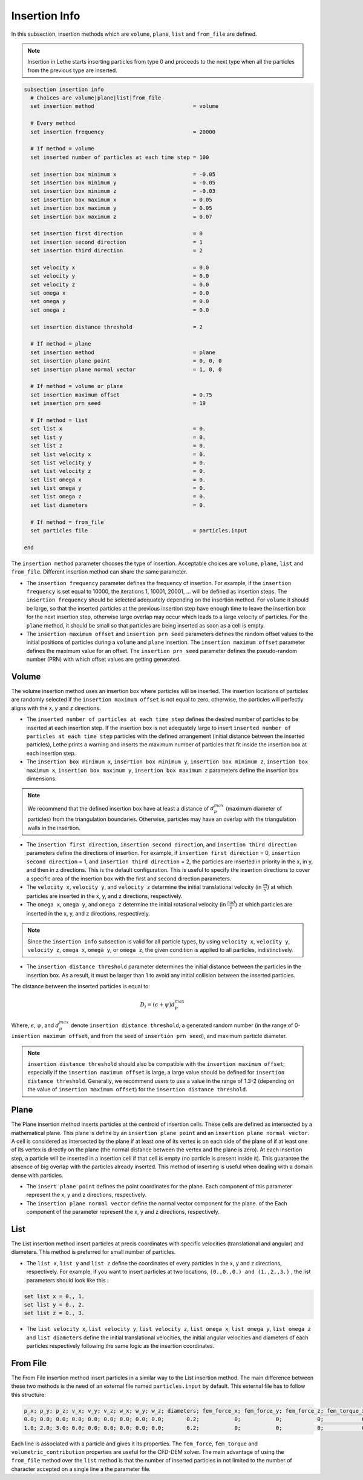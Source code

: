 ==============
Insertion Info
==============

In this subsection, insertion methods which are ``volume``, ``plane``, ``list`` and ``from_file`` are defined.

.. note::
    Insertion in Lethe starts inserting particles from type 0 and proceeds to the next type when all the particles from the previous type are inserted.


.. code-block:: text

  subsection insertion info
    # Choices are volume|plane|list|from_file
    set insertion method                               = volume

    # Every method
    set insertion frequency                            = 20000

    # If method = volume
    set inserted number of particles at each time step = 100

    set insertion box minimum x                        = -0.05
    set insertion box minimum y                        = -0.05
    set insertion box minimum z                        = -0.03
    set insertion box maximum x                        = 0.05
    set insertion box maximum y                        = 0.05
    set insertion box maximum z                        = 0.07

    set insertion first direction                      = 0
    set insertion second direction                     = 1
    set insertion third direction                      = 2

    set velocity x                                     = 0.0
    set velocity y                                     = 0.0
    set velocity z                                     = 0.0
    set omega x                                        = 0.0
    set omega y                                        = 0.0
    set omega z                                        = 0.0

    set insertion distance threshold                   = 2

    # If method = plane
    set insertion method                               = plane
    set insertion plane point                          = 0, 0, 0
    set insertion plane normal vector                  = 1, 0, 0

    # If method = volume or plane
    set insertion maximum offset                       = 0.75
    set insertion prn seed                             = 19

    # If method = list
    set list x                                         = 0.
    set list y                                         = 0.
    set list z                                         = 0.
    set list velocity x                                = 0.
    set list velocity y                                = 0.
    set list velocity z                                = 0.
    set list omega x                                   = 0.
    set list omega y                                   = 0.
    set list omega z                                   = 0.
    set list diameters                                 = 0.

    # If method = from_file
    set particles file                                 = particles.input

  end

The ``insertion method`` parameter chooses the type of insertion. Acceptable choices are ``volume``, ``plane``, ``list`` and ``from_file``. Different insertion method can share the same parameter.

* The ``insertion frequency`` parameter defines the frequency of insertion. For example, if the ``insertion frequency`` is set equal to 10000, the iterations 1, 10001, 20001, ... will be defined as insertion steps.  The ``insertion frequency`` should be selected adequately depending on the insertion method. For ``volume`` it should be large, so that the inserted particles at the previous insertion step have enough time to leave the insertion box for the next insertion step, otherwise large overlap may occur which leads to a large velocity of particles. For the ``plane`` method, it should be small so that particles are being inserted as soon as a cell is empty.

* The ``insertion maximum offset`` and ``insertion prn seed`` parameters defines the random offset values to the initial positions of particles during a ``volume`` and ``plane`` insertion. The ``insertion maximum offset`` parameter defines the maximum value for an offset. The ``insertion prn seed`` parameter defines the pseudo-random number (PRN) with which offset values are getting generated.

-------
Volume
-------
The volume insertion method uses an insertion box where particles will be inserted. The insertion locations of particles are randomly selected if the ``insertion maximum offset`` is not equal to zero, otherwise, the particles will perfectly aligns with the x, y and z directions.

* The ``inserted number of particles at each time step`` defines the desired number of particles to be inserted at each insertion step. If the insertion box is not adequately large to insert ``inserted number of particles at each time step`` particles with the defined arrangement (initial distance between the inserted particles), Lethe prints a warning and inserts the maximum number of particles that fit inside the insertion box at each insertion step.

* The ``insertion box minimum x``, ``insertion box minimum y``, ``insertion box minimum z``, ``insertion box maximum x``, ``insertion box maximum y``, ``insertion box maximum z`` parameters define the insertion box dimensions.

.. note::
    We recommend that the defined insertion box have at least a distance of :math:`{d^{max}_p}` (maximum diameter of particles) from the triangulation boundaries. Otherwise, particles may have an overlap with the triangulation walls in the insertion.

* The ``insertion first direction``, ``insertion second direction``, and ``insertion third direction`` parameters define the directions of insertion. For example, if ``insertion first direction`` = 0, ``insertion second direction`` = 1, and ``insertion third direction`` = 2, the particles are inserted in priority in the x, in y, and then in z directions. This is the default configuration. This is useful to specify the insertion directions to cover a specific area of the insertion box with the first and second direction parameters.

* The ``velocity x``, ``velocity y``, and ``velocity z`` determine the initial translational velocity (in :math:`\frac{m}{s}`) at which particles are inserted in the x, y, and z directions, respectively.

* The ``omega x``, ``omega y``, and ``omega z`` determine the initial rotational velocity (in :math:`\frac{rad}{s}`) at which particles are inserted in the x, y, and z directions, respectively. 

.. note:: 
    Since the ``insertion info`` subsection is valid for all particle types, by using ``velocity x``, ``velocity y``, ``velocity z``, ``omega x``, ``omega y``, or ``omega z``, the given condition is applied to all particles, indistinctively.

* The ``insertion distance threshold`` parameter determines the initial distance between the particles in the insertion box. As a result, it must be larger than 1 to avoid any initial collision between the inserted particles.

The distance between the inserted particles is equal to:

.. math::
    D_i=(\epsilon + \psi)  d^{max}_p

Where, :math:`{\epsilon}`, :math:`{\psi}`, and :math:`{d^{max}_p}` denote ``insertion distance threshold``, a generated random number (in the range of 0-``insertion maximum offset``, and from the seed of ``insertion prn seed``), and maximum particle diameter.
 
.. note::
    ``insertion distance threshold`` should also be compatible with the ``insertion maximum offset``; especially if the ``insertion maximum offset`` is large, a large value should be defined for ``insertion distance threshold``. Generally, we recommend users to use a value in the range of 1.3-2 (depending on the value of ``insertion maximum offset``) for the ``insertion distance threshold``.

--------------------
Plane
--------------------
The Plane insertion method inserts particles at the centroid of insertion cells. These cells are defined as intersected by a mathematical plane. This plane is define by an ``insertion plane point`` and an ``insertion plane normal vector``. A cell is considered as intersected by the plane if at least one of its vertex is on each side of the plane of if at least one of its vertex is directly on the plane (the normal distance between the vertex and the plane is zero). At each insertion step, a particle will be inserted in a insertion cell if that cell is empty (no particle is present inside it). This guarantee the absence of big overlap with the particles already inserted. This method of inserting is useful when dealing with a domain dense with particles.

* The ``insert plane point`` defines the point coordinates for the plane. Each component of this parameter represent the x, y and z directions, respectively.

* The ``insertion plane normal vector`` define the normal vector component for the plane. of the  Each component of the parameter represent the x, y and z directions, respectively.

--------------------
List
--------------------
The List insertion method insert particles at precis coordinates with specific velocities (translational and angular) and diameters.  This method is preferred for small number of particles.

* The ``list x``, ``list y`` and ``list z`` define the coordinates of every particles in the x, y and z directions, respectively. For example, if you want to insert particles at two locations, ``(0.,0.,0.) and (1.,2.,3.)`` , the list parameters should look like this :

.. code-block:: text

    set list x = 0., 1.
    set list y = 0., 2.
    set list z = 0., 3.

* The ``list velocity x``, ``list velocity y``, ``list velocity z``, ``list omega x``, ``list omega y``, ``list omega z`` and ``list diameters`` define the initial translational velocities, the initial angular velocities and diameters of each particles respectively following the same logic as the insertion coordinates.

---------------------
From File
---------------------
The From File insertion method insert particles in a similar way to the List insertion method. The main difference between these two methods is the need of an external file named ``particles.input`` by default. This external file has to follow this structure:

.. code-block:: text

    p_x; p_y; p_z; v_x; v_y; v_z; w_x; w_y; w_z; diameters; fem_force_x; fem_force_y; fem_force_z; fem_torque_x; fem_torque_y; fem_torque_z; volumetric_contribution;
    0.0; 0.0; 0.0; 0.0; 0.0; 0.0; 0.0; 0.0; 0.0;       0.2;           0;           0;           0;            0;            0;            0;                       0;
    1.0; 2.0; 3.0; 0.0; 0.0; 0.0; 0.0; 0.0; 0.0;       0.2;           0;           0;           0;            0;            0;            0;                       0;

Each line is associated with a particle and gives it its properties. The ``fem_force``, ``fem_torque`` and ``volumetric_contribution`` properties are useful for the CFD-DEM solver. The main advantage of using the ``from_file`` method over the ``list`` method is that the number of inserted particles in not limited to the number of character accepted on a single line a the parameter file.
